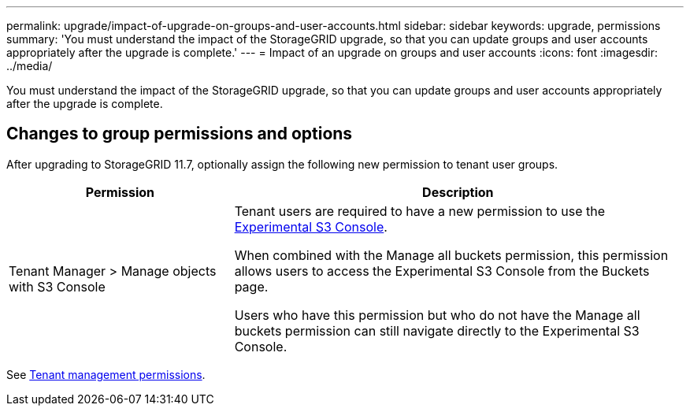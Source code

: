 ---
permalink: upgrade/impact-of-upgrade-on-groups-and-user-accounts.html
sidebar: sidebar
keywords: upgrade, permissions
summary: 'You must understand the impact of the StorageGRID upgrade, so that you can update groups and user accounts appropriately after the upgrade is complete.'
---
= Impact of an upgrade on groups and user accounts
:icons: font
:imagesdir: ../media/

[.lead]
You must understand the impact of the StorageGRID upgrade, so that you can update groups and user accounts appropriately after the upgrade is complete.


== Changes to group permissions and options

After upgrading to StorageGRID 11.7, optionally assign the following new permission to tenant user groups.

[cols="1a,2a" options="header"]
|===
| Permission | Description

| Tenant Manager > Manage objects with S3 Console
| Tenant users are required to have a new permission to use the link:../tenant/use-s3-console.html[Experimental S3 Console].

When combined with the Manage all buckets permission, this permission allows users to access the Experimental S3 Console from the Buckets page.

Users who have this permission but who do not have the Manage all buckets permission can still navigate directly to the Experimental S3 Console. 

|===

See link:../tenant/tenant-management-permissions.html[Tenant management permissions].
